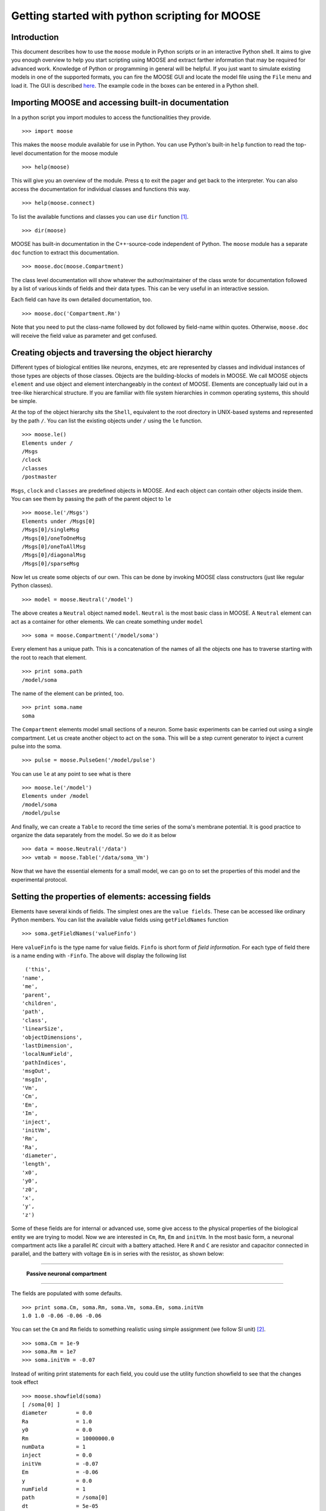 ===============================================
Getting started with python scripting for MOOSE
===============================================

.. :Author: Subhasis Ray
.. :Date:   December 12, 2012, Updated: September 9, 2014
		  

Introduction
============

This document describes how to use the ``moose`` module in Python
scripts or in an interactive Python shell. It aims to give you enough
overview to help you start scripting using MOOSE and extract farther
information that may be required for advanced work. Knowledge of Python
or programming in general will be helpful. If you just want to simulate
existing models in one of the supported formats, you can fire the MOOSE
GUI and locate the model file using the ``File`` menu and load it. The
GUI is described `here <./MooseGuiDocs.html>`__. The example code in the
boxes can be entered in a Python shell.

Importing MOOSE and accessing built-in documentation
====================================================

In a python script you import modules to access the functionalities they
provide. ::

        >>> import moose

This makes the ``moose`` module available for use in Python. You can use
Python's built-in ``help`` function to read the top-level documentation
for the moose module ::

        >>> help(moose)

This will give you an overview of the module. Press ``q`` to exit the
pager and get back to the interpreter. You can also access the
documentation for individual classes and functions this way. ::

        >>> help(moose.connect)

To list the available functions and classes you can use ``dir``
function [1]_. ::

        >>> dir(moose)

MOOSE has built-in documentation in the C++-source-code independent of
Python. The ``moose`` module has a separate ``doc`` function to extract
this documentation. ::

        >>> moose.doc(moose.Compartment)

The class level documentation will show whatever the author/maintainer
of the class wrote for documentation followed by a list of various kinds
of fields and their data types. This can be very useful in an
interactive session.

Each field can have its own detailed documentation, too. ::

        >>> moose.doc('Compartment.Rm')

Note that you need to put the class-name followed by dot followed by
field-name within quotes. Otherwise, ``moose.doc`` will receive the
field value as parameter and get confused.

Creating objects and traversing the object hierarchy
====================================================

Different types of biological entities like neurons, enzymes, etc are
represented by classes and individual instances of those types are
objects of those classes. Objects are the building-blocks of models in
MOOSE. We call MOOSE objects ``element`` and use object and element
interchangeably in the context of MOOSE. Elements are conceptually laid
out in a tree-like hierarchical structure. If you are familiar with file
system hierarchies in common operating systems, this should be simple.

At the top of the object hierarchy sits the ``Shell``, equivalent to the
root directory in UNIX-based systems and represented by the path ``/``.
You can list the existing objects under ``/`` using the ``le`` function. ::

        >>> moose.le()
	Elements under /
	/Msgs
	/clock
	/classes
	/postmaster
	
``Msgs``, ``clock`` and ``classes`` are predefined objects in MOOSE. And
each object can contain other objects inside them. You can see them by
passing the path of the parent object to ``le`` ::

        >>> moose.le('/Msgs')
        Elements under /Msgs[0]
        /Msgs[0]/singleMsg
        /Msgs[0]/oneToOneMsg
        /Msgs[0]/oneToAllMsg
        /Msgs[0]/diagonalMsg
        /Msgs[0]/sparseMsg

Now let us create some objects of our own. This can be done by invoking
MOOSE class constructors (just like regular Python classes). ::

        >>> model = moose.Neutral('/model')
	
The above creates a ``Neutral`` object named ``model``. ``Neutral`` is
the most basic class in MOOSE. A ``Neutral`` element can act as a
container for other elements. We can create something under ``model`` ::

        >>> soma = moose.Compartment('/model/soma')
	
Every element has a unique path. This is a concatenation of the names of
all the objects one has to traverse starting with the root to reach that
element. ::

        >>> print soma.path
        /model/soma

The name of the element can be printed, too. ::

        >>> print soma.name
        soma

The ``Compartment`` elements model small sections of a neuron. Some
basic experiments can be carried out using a single compartment. Let us
create another object to act on the ``soma``. This will be a step
current generator to inject a current pulse into the soma. ::

        >>> pulse = moose.PulseGen('/model/pulse')
	
You can use ``le`` at any point to see what is there ::

        >>> moose.le('/model')
        Elements under /model
        /model/soma
        /model/pulse
	
And finally, we can create a ``Table`` to record the time series of the
soma's membrane potential. It is good practice to organize the data
separately from the model. So we do it as below ::

        >>> data = moose.Neutral('/data')
        >>> vmtab = moose.Table('/data/soma_Vm')
	
Now that we have the essential elements for a small model, we can go on
to set the properties of this model and the experimental protocol.

Setting the properties of elements: accessing fields
====================================================

Elements have several kinds of fields. The simplest ones are the
``value fields``. These can be accessed like ordinary Python members.
You can list the available value fields using ``getFieldNames``
function ::

          >>> soma.getFieldNames('valueFinfo')

Here ``valueFinfo`` is the type name for value fields. ``Finfo`` is
short form of *field information*. For each type of field there is a
name ending with ``-Finfo``. The above will display the following
list ::

         ('this',
        'name',
        'me',
        'parent',
        'children',
        'path',
        'class',
        'linearSize',
        'objectDimensions',
        'lastDimension',
        'localNumField',
        'pathIndices',
        'msgOut',
        'msgIn',
        'Vm',
        'Cm',
        'Em',
        'Im',
        'inject',
        'initVm',
        'Rm',
        'Ra',
        'diameter',
        'length',
        'x0',
        'y0',
        'z0',
        'x',
        'y',
        'z')
	
Some of these fields are for internal or advanced use, some give access
to the physical properties of the biological entity we are trying to
model. Now we are interested in ``Cm``, ``Rm``, ``Em`` and ``initVm``.
In the most basic form, a neuronal compartment acts like a parallel
``RC`` circuit with a battery attached. Here ``R`` and ``C`` are
resistor and capacitor connected in parallel, and the battery with
voltage ``Em`` is in series with the resistor, as shown below:

--------------

.. figure:: images/neuronalcompartment.jpg
   :alt: **Passive neuronal compartment**

   **Passive neuronal compartment**

--------------

The fields are populated with some defaults. ::

        >>> print soma.Cm, soma.Rm, soma.Vm, soma.Em, soma.initVm
        1.0 1.0 -0.06 -0.06 -0.06
	  
	
You can set the ``Cm`` and ``Rm`` fields to something realistic using
simple assignment (we follow SI unit) [2]_. ::

        >>> soma.Cm = 1e-9
        >>> soma.Rm = 1e7
        >>> soma.initVm = -0.07

Instead of writing print statements for each field, you could use the
utility function showfield to see that the changes took effect ::

        >>> moose.showfield(soma)
	[ /soma[0] ]
	diameter         = 0.0
	Ra               = 1.0
	y0               = 0.0
	Rm               = 10000000.0
	numData          = 1
	inject           = 0.0
	initVm           = -0.07
	Em               = -0.06
	y                = 0.0
	numField         = 1
	path             = /soma[0]
	dt               = 5e-05
	tick             = 4
	z0               = 0.0
	name             = soma
	Cm               = 1e-09
	x0               = 0.0
	Vm               = -0.06
	className        = Compartment
	length           = 0.0
	Im               = 0.0
	x                = 0.0
	z                = 0.0
	
Now we can setup the current pulse to be delivered to the soma ::

        >>> pulse.delay[0] = 50e-3
        >>> pulse.width[0] = 100e-3
        >>> pulse.level[0] = 1e-9
        >>> pulse.delay[1] = 1e9

This tells the pulse generator to create a 100 ms long pulse 50 ms after
the start of the simulation. The amplitude of the pulse is set to 1 nA.
We set the delay for the next pulse to a very large value (larger than
the total simulation time) so that the stimulation stops after the first
pulse. Had we set ``pulse.delay = 0`` , it would have generated a pulse
train at 50 ms intervals.

Putting them together: setting up connections
=============================================

In order for the elements to interact during simulation, we need to
connect them via messages. Elements are connected to each other using
special source and destination fields. These types are named
``srcFinfo`` and ``destFinfo``. You can query the available source and
destination fields on an element using ``getFieldNames`` as before. This
time, let us do it another way: by the class name ::

        >>> moose.getFieldNames('PulseGen', 'srcFinfo')
        ('childMsg', 'output')

This form has the advantage that you can get information about a class
without creating elements of that class.

Here ``childMsg`` is a source field that is used by the MOOSE internals
to connect child elements to parent elements. The second one is of our
interest. Check out the built-in documentation here ::

        >>> moose.doc('PulseGen.output')
        PulseGen.output: double - source field
        Current output level.

so this is the output of the pulse generator and this must be injected
into the ``soma`` to stimulate it. But where in the ``soma`` can we send
it? Again, MOOSE has some introspection built in. ::

        >>> soma.getFieldNames('destFinfo')
        ('parentMsg',
         'setThis',
         'getThis',
           ...
         'setZ',
         'getZ',
         'injectMsg',
         'randInject',
         'cable',
         'process',
         'reinit',
         'initProc',
         'initReinit',
         'handleChannel',
         'handleRaxial',
         'handleAxial')

Now that is a long list. But much of it are fields for internal or
special use. Anything that starts with ``get`` or ``set`` are internal
``destFinfo`` used for accessing value fields (we shall use one of those
when setting up data recording). Among the rest ``injectMsg`` seems to
be the most likely candidate. Use the ``connect`` function to connect
the pulse generator output to the soma input ::

          >>> m = moose.connect(pulse, 'output', soma, 'injectMsg')

``connect(source, source_field, dest, dest_field)`` creates a
``message`` from ``source`` element's ``source_field`` field to ``dest``
elements ``dest_field`` field and returns that message. Messages are
also elements. You can print them to see their identity ::

        >>> print m
        <moose.SingleMsg: id=5, dataId=733, path=/Msgs/singleMsg[733]>

You can print any element as above and the string representation will
show you the class, two numbers(\ ``id`` and ``dataId``) uniquely
identifying it among all elements, and its path. You can get some more
information about a message ::

        >>> print m.e1.path, m.e2.path, m.srcFieldsOnE1, m.destFieldsOnE2
        /model/pulse /model/soma ('output',) ('injectMsg',)

	
will confirm what you already know.


A message element has fields ``e1`` and ``e2`` referring to the elements
it connects. For single one-directional messages these are source and
destination elements, which are ``pulse`` and ``soma`` respectively. The
next two items are lists of the field names which are connected by this
message.

You could also check which elements are connected to a particular field ::

        >>> print soma.neighbors['injectMsg']
        [<moose.vec: class=PulseGen, id=729,path=/model/pulse>]
	
Notice that the list contains something called vec. We discuss this
`later <#some-more-details>`__. Also ``neighbors`` is a new kind of
field: ``lookupFinfo`` which behaves like a dictionary. Next we connect
the table to the soma to retrieve its membrane potential ``Vm``. This is
where all those ``destFinfo`` starting with ``get`` or ``set`` come in
use. For each value field ``X``, there is a ``destFinfo`` ``get{X}`` to
retrieve the value at simulation time. This is used by the table to
record the values ``Vm`` takes. ::

	>>> moose.connect(vmtab, 'requestOut', soma, 'getVm')
	<moose.SingleMsg: id=5, dataIndex=0, path=/Msgs[0]/singleMsg[0]>
	  
This finishes our model and recording setup. You might be wondering
about the source-destination relationship above. It is natural to think
that ``soma`` is the source of ``Vm`` values which should be sent to
``vmtab``. But here ``requestOut`` is a ``srcFinfo`` acting like a
reply card. This mode of obtaining data is called *pull* mode. [3]_

Scheduling and running the simulation
=====================================

With the model all set up, we have to schedule the simulation. MOOSE has
a central clock element (``/clock``) to manage time. Clock has a set of
``Tick`` elements under it that take care of advancing the state of each
element with time as the simulation progresses. Every element to be
included in a simulation must be assigned a tick. Each tick can have a
different ticking interval (``dt``) that allows different elements to be
updated at different rates. We initialize the ticks and set their ``dt``
values using the ``setClock`` function. ::

        >>> moose.setClock(0, 0.025e-3)
        >>> moose.setClock(1, 0.025e-3)
        >>> moose.setClock(2, 0.25e-3)
	
This will initialize tick #0 and tick #1 with ``dt = 25`` μs and tick #2
with ``dt = 250`` μs. Thus all the elements scheduled on ticks #0 and 1
will be updated every 25 μs and those on tick #2 every 250 μs. We use
the faster clocks for the model components where finer timescale is
required for numerical accuracy and the slower clock to sample the
values of ``Vm``.

So to assign tick #2 to the table for recording ``Vm``, we pass its
whole path to the ``useClock`` function. ::

        >>> moose.useClock(2, '/data/soma_Vm', 'process')
	
Read this as "use tick # 2 on the element at path ``/data/soma_Vm`` to
call its ``process`` method at every step". Every class that is supposed
to update its state or take some action during simulation implements a
``process`` method. And in most cases that is the method we want the
ticks to call at every time step. A less common method is ``init``,
which is implemented in some classes to interleave actions or updates
that must be executed in a specific order [4]_. The ``Compartment``
class is one such case where a neuronal compartment has to know the
``Vm`` of its neighboring compartments before it can calculate its
``Vm`` for the next step. This is done with: ::

        >>> moose.useClock(0, soma.path, 'init')
	
Here we used the ``path`` field instead of writing the path explicitly.

Next we assign tick #1 to process method of everything under ``/model``. ::

        >>> moose.useClock(1, '/model/##', 'process')
	
Here the second argument is an example of wild-card path. The ``##``
matches everything under the path preceding it at any depth. Thus if we
had some other objects under ``/model/soma``, ``process`` method of
those would also have been scheduled on tick #1. This is very useful for
complex models where it is tedious to scheduled each element
individually. In this case we could have used ``/model/#`` as well for
the path. This is a single level wild-card which matches only the
children of ``/model`` but does not go farther down in the hierarchy.

Once the elements are assigned ticks, we can put the model to its
initial state using ::

        >>> moose.reinit()
	  
You may remember that we had changed initVm from ``-0.06`` to ``-0.07``.
The reinit call we initialize ``Vm`` to that value. You can verify that ::

        >>> print soma.Vm
        -0.07
	  
Finally, we run the simulation for 300 ms ::

        >>> moose.start(300e-3)

The data will be recorded by the ``soma_vm`` table, which is referenced
by the variable ``vmtab``. The ``Table`` class provides a numpy array
interface to its content. The field is ``vec``. So you can easily plot
the membrane potential using the `matplotlib <http://matplotlib.org/>`__
library. ::

        >>> import pylab
        >>> t = pylab.linspace(0, 300e-3, len(vmtab.vec))
        >>> pylab.plot(t, vmtab.vec)
        >>> pylab.show()
	
The first line imports the pylab submodule from matplotlib. This useful
for interactive plotting. The second line creates the time points to
match our simulation time and length of the recorded data. The third
line plots the ``Vm`` and the fourth line makes it visible. Does the
plot match your expectation?

Some more details
=================

``vec``, ``melement`` and ``element``
-----------------------------------------

MOOSE elements are instances of the class ``melement``. ``Compartment``,
``PulseGen`` and other MOOSE classes are derived classes of
``melement``. All ``melement`` instances are contained in array-like
structures called ``vec``. Each ``vec`` object has a numerical
``id_`` field uniquely identifying it. An ``vec`` can have one or
more elements. You can create an array of elements ::

        >>> comp_array = moose.vec('/model/comp', n=3, dtype='Compartment')

This tells MOOSE to create an ``vec`` of 3 ``Compartment`` elements
with path ``/model/comp``. For ``vec`` objects with multiple
elements, the index in the ``vec`` is part of the element path. ::

        >>> print comp_array.path, type(comp_array)

shows that ``comp_array`` is an instance of ``vec`` class. You can
loop through the elements in an ``vec`` like a Python list ::

        >>> for comp in comp_array:
        ...    print comp.path, type(comp)
	... 

shows ::

        /model/comp[0] <type 'moose.melement'>
        /model/comp[1] <type 'moose.melement'>
        /model/comp[2] <type 'moose.melement'>

Thus elements are instances of class ``melement``. All elements in an
``vec`` share the ``id_`` of the ``vec`` which can retrieved by
``melement.getId()``.

A frequent use case is that after loading a model from a file one knows
the paths of various model components but does not know the appropriate
class name for them. For this scenario there is a function called
``element`` which converts ("casts" in programming jargon) a path or any
moose object to its proper MOOSE class. You can create additional
references to ``soma`` in the example this way ::

        x = moose.element('/model/soma')

Any MOOSE class can be extended in Python. But any additional attributes
added in Python are invisible to MOOSE. So those can be used for
functionalities at the Python level only. You can see
``Demos/squid/squid.py`` for an example.

``Finfos``
----------

The following kinds of ``Finfo`` are accessible in Python

-  **``valueFinfo``** : simple values. For each readable ``valueFinfo``
   ``XYZ`` there is a ``destFinfo`` ``getXYZ`` that can be used for
   reading the value at run time. If ``XYZ`` is writable then there will
   also be ``destFinfo`` to set it: ``setXYZ``. Example:
   ``Compartment.Rm``
-  **``lookupFinfo``** : lookup tables. These fields act like Python
   dictionaries but iteration is not supported. Example:
   ``Neutral.neighbors``.
-  **``srcFinfo``** : source of a message. Example:
   ``PulseGen.output``.
-  **``destFinfo``** : destination of a message. Example:
   ``Compartment.injectMsg``. Apart from being used in setting up
   messages, these are accessible as functions from Python.
   ``HHGate.setupAlpha`` is an example.
-  **``sharedFinfo``** : a composition of source and destination fields.
   Example: ``Compartment.channel``.

Moving on
=========

Now you know the basics of pymoose and how to access the help
system. You can figure out how to do specific things by looking at the
:doc:`moose_cookbook`.  In addition, the ``Demos/snippets`` directory
in your MOOSE installation has small executable python scripts that
show usage of specific classes or functionalities. Beyond that you can
browse the code in the ``Demos`` directory to see some more complex
models.

MOOSE is backward compatible with GENESIS and most GENESIS classes have
been reimplemented in MOOSE. There is slight change in naming (MOOSE
uses CamelCase), and setting up messages are different. But `GENESIS
documentation <http://www.genesis-sim.org/GENESIS/Hyperdoc/Manual.html>`__
is still a good source for documentation on classes that have been
ported from GENESIS.

If the built-in MOOSE classes do not satisfy your needs entirely, you
are welcome to add new classes to MOOSE. The API documentation will
help you get started. Finally, you can join the `moose mailing list
<https://lists.sourceforge.net/lists/listinfo/moose-generic>`__ and
request for help.


.. [1]
   To list the classes only, use ``moose.le('/classes')``

.. [2]
   MOOSE is unit agnostic and things should work fine as long as you use
   values all converted to a consistent unit system.

.. [3]
   This apparently convoluted implementation is for performance reason.
   Can you figure out why? *Hint: the table is driven by a slower clock
   than the compartment.*

.. [4]
   In principle any function available in a MOOSE class can be executed
   periodically this way as long as that class exposes the function for
   scheduling following the MOOSE API. So you have to consult the class'
   documentation for any nonstandard methods that can be scheduled this
   way.
